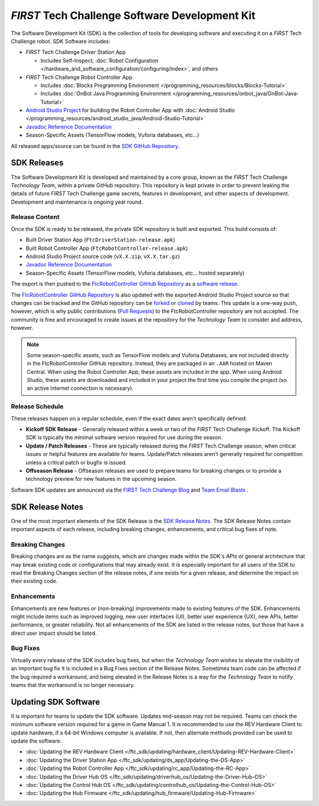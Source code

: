 .. meta::
   :title: FIRST Tech Challenge Software Development Kit
   :description: A brief introduction to the FTC SDK
   :keywords: FTC Docs, FIRST Tech Challenge, FTC, RC, Robot Controller, DS, Driver Station

*FIRST* Tech Challenge Software Development Kit
===============================================

The Software Development Kit (SDK) is the collection of tools for developing
software and executing it on a *FIRST* Tech Challenge robot. SDK Software
includes:

-  *FIRST* Tech Challenge Driver Station App 

   *  Includes Self-Inspect, :doc:`Robot Configuration </hardware_and_software_configuration/configuring/index>`, and others

-  *FIRST* Tech Challenge Robot Controller App

   *  Includes :doc:`Blocks Programming Environment </programming_resources/blocks/Blocks-Tutorial>`
   *  Includes :doc:`OnBot Java Programming Environment </programming_resources/onbot_java/OnBot-Java-Tutorial>`

-  `Android Studio Project <https://github.com/FIRST-Tech-Challenge/FtcRobotController>`__  
   for building the Robot Controller App with 
   :doc:`Android Studio </programming_resources/android_studio_java/Android-Studio-Tutorial>`
-  `Javadoc Reference Documentation <https://javadoc.io/doc/org.firstinspires.ftc>`__
-  Season-Specific Assets (TensorFlow models, Vuforia databases, etc...)

All released apps/source can be found in the `SDK GitHub Repository <https://github.com/FIRST-Tech-Challenge/FtcRobotController>`__.

SDK Releases
------------

The Software Development Kit is developed and maintained by a core group, known
as the *FIRST* Tech Challenge *Technology Team*, within a private GitHub repository.
This repository is kept private in order to prevent leaking the details of
future *FIRST* Tech Challenge game secrets, features in development, and other
aspects of development. Development and maintenance is ongoing year round.

Release Content
"""""""""""""""

Once the SDK is ready to be released, the private SDK repository is built and exported. 
This build consists of:

-  Built Driver Station App (``FtcDriverStation-release.apk``)
-  Built Robot Controller App (``FtcRobotController-release.apk``)
-  Android Studio Project source code (``vX.X.zip``, ``vX.X.tar.gz``)
-  `Javadoc Reference Documentation <https://javadoc.io/doc/org.firstinspires.ftc>`__
-  Season-Specific Assets (TensorFlow models, Vuforia databases, etc... hosted separately)

The export is then pushed to the `FtcRobotController GitHub Repository
<https://github.com/FIRST-Tech-Challenge/FtcRobotController>`__ as a `software
release
<https://github.com/FIRST-Tech-Challenge/FtcRobotController/releases>`__. 

The `FtcRobotController GitHub Repository
<https://github.com/FIRST-Tech-Challenge/FtcRobotController>`__ is also updated
with the exported Android Studio Project source so that changes can be tracked and the GitHub
repository can be `forked
<https://docs.github.com/en/pull-requests/collaborating-with-pull-requests/working-with-forks/about-forks>`__
or `cloned
<https://docs.github.com/en/repositories/creating-and-managing-repositories/cloning-a-repository>`__
by teams.
This update is a one-way push, however, which is why public contributions
(`Pull Requests
<https://docs.github.com/en/pull-requests/collaborating-with-pull-requests/proposing-changes-to-your-work-with-pull-requests/about-pull-requests>`__)
to the FtcRobotController repository are not accepted.  The community is free
and encouraged to create issues at the repository for the *Technology Team* to
consider and address, however.

.. note:: 
   Some season-specific assets, such as TensorFlow models and Vuforia
   Databases, are not included directly in the FtcRobotController GitHub
   repository. Instead, they are packaged in an ``.AAR`` hosted on 
   Maven Central. When using the Robot Controller App, these assets are
   included in the app. When using Android Studio, these assets are 
   downloaded and included in your project the first time you compile
   the project (so an active internet connection is necessary).

Release Schedule
""""""""""""""""

These releases happen on a regular schedule, even if the exact dates aren't
specifically defined:

-  **Kickoff SDK Release** - Generally released within a week or two of the
   *FIRST* Tech Challenge Kickoff. The Kickoff SDK is typically the minimal
   software version required for use during the season.
-  **Update / Patch Releases** - These are typically released during the
   *FIRST* Tech Challenge season, when critical issues or helpful features are
   available for teams. Update/Patch releases aren't generally required for
   competition unless a critical patch or bugfix is issued.  
-  **Offseason Release** - Offseason releases are used to prepare teams for
   breaking changes or to provide a technology preview for new features in the
   upcoming season.

Software SDK updates are announced via the `FIRST Tech Challenge Blog <https://community.firstinspires.org/topic/ftc>`__ and  
`Team Email Blasts <https://www.firstinspires.org/resource-library/ftc/team-blast-archive>`__ .


SDK Release Notes
-----------------

One of the most important elements of the SDK Release is the 
`SDK Release Notes <https://github.com/FIRST-Tech-Challenge/FtcRobotController#release-information>`__. 
The SDK Release Notes contain important aspects of each release, including
breaking changes, enhancements, and critical bug fixes of note. 

Breaking Changes
""""""""""""""""

Breaking changes are as the name suggests, which are changes made within the
SDK's APIs or general architecture that may break existing code or
configurations that may already exist. It is especially important for all users
of the SDK to read the Breaking Changes section of the release notes, if one
exists for a given release, and determine the impact on their existing code.

Enhancements
""""""""""""

Enhancements are new features or (non-breaking) improvements made to existing
features of the SDK. Enhancements might include items such as improved logging,
new user interfaces (UI), better user experience (UX), new APIs, better
performance, or greater reliability. Not all enhancements of the SDK are listed
in the release notes, but those that have a direct user impact should be listed.

Bug Fixes
"""""""""

Virtually every release of the SDK includes bug fixes, but when the *Technology
Team* wishes to elevate the visibility of an important bug fix it is included
in a Bug Fixes section of the Release Notes. Sometimes team code can be
affected if the bug required a workaround, and being elevated in the Release
Notes is a way for the *Technology Team* to notify teams that the workaround is
no longer necessary.

Updating SDK Software
---------------------

It is important for teams to update the SDK software. Updates
mid-season may not be required. Teams can check  the minimum software version
required for a game in Game Manual 1.  It is recommended to use the REV Hardware 
Client to update hardware, if a 64-bit Windows computer is available. If not, then alternate
methods provided can be used to update the software.

-  :doc:`Updating the REV Hardware Client </ftc_sdk/updating/hardware_client/Updating-REV-Hardware-Client>`
-  :doc:`Updating the Driver Station App </ftc_sdk/updating/ds_app/Updating-the-DS-App>`
-  :doc:`Updating the Robot Controller App </ftc_sdk/updating/rc_app/Updating-the-RC-App>`
-  :doc:`Updating the Driver Hub OS </ftc_sdk/updating/driverhub_os/Updating-the-Driver-Hub-OS>`
-  :doc:`Updating the Control Hub OS </ftc_sdk/updating/controlhub_os/Updating-the-Control-Hub-OS>`
-  :doc:`Updating the Hub Firmware </ftc_sdk/updating/hub_firmware/Updating-Hub-Firmware>`


